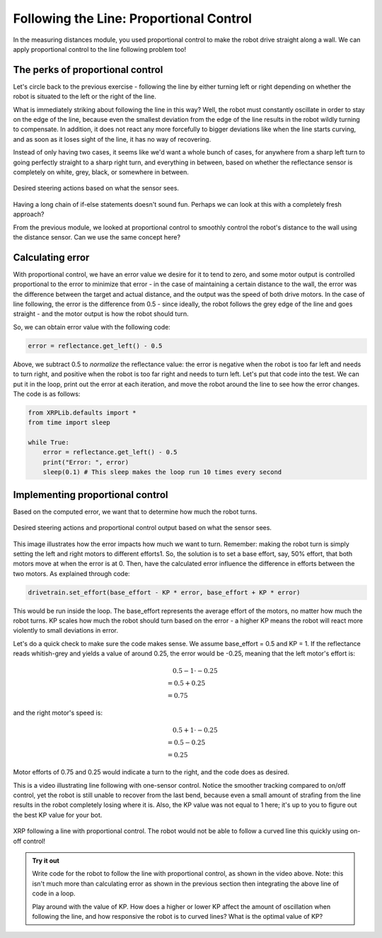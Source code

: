 Following the Line: Proportional Control
========================================

In the measuring distances module, you used proportional control to make the
robot drive straight along a wall. We can apply proportional control to the line
following problem too!


The perks of proportional control
---------------------------------

Let's circle back to the previous exercise - following the line by either
turning left or right depending on whether the robot is situated to the left or
the right of the line.

What is immediately striking about following the line in this way? Well, the
robot must constantly oscillate in order to stay on the edge of the line,
because even the smallest deviation from the edge of the line results in the
robot wildly turning to compensate. In addition, it does not react any more
forcefully to bigger deviations like when the line starts curving, and as soon
as it loses sight of the line, it has no way of recovering.

Instead of only having two cases, it seems like we'd want a whole bunch of
cases, for anywhere from a sharp left turn to going perfectly straight to a
sharp right turn, and everything in between, based on whether the reflectance
sensor is completely on white, grey, black, or somewhere in between.

.. figure:: media/p_control_1.png
    :align: center

    Desired steering actions based on what the sensor sees.

Having a long chain of if-else statements doesn't sound fun. Perhaps we can look
at this with a completely fresh approach?

From the previous module, we looked at proportional control to smoothly control
the robot's distance to the wall using the distance sensor. Can we use the same
concept here?

Calculating error
-----------------

With proportional control, we have an error value we desire for it to tend to
zero, and some motor output is controlled proportional to the error to minimize
that error - in the case of maintaining a certain distance to the wall, the
error was the difference between the target and actual distance, and the output
was the speed of both drive motors. In the case of line following, the error is
the difference from 0.5 - since ideally, the robot follows the grey edge of the
line and goes straight - and the motor output is how the robot should turn.


So, we can obtain error value with the following code:

.. code-block:: python

    error = reflectance.get_left() - 0.5

Above, we subtract 0.5 to *normalize* the reflectance value: the error is
negative when the robot is too far left and needs to turn right, and positive
when the robot is too far right and needs to turn left. Let's put that code into
the test. We can put it in the loop, print out the error at each iteration, and
move the robot around the line to see how the error changes. The code is as
follows:

.. code-block:: python

    from XRPLib.defaults import *
    from time import sleep

    while True:
        error = reflectance.get_left() - 0.5
        print("Error: ", error)
        sleep(0.1) # This sleep makes the loop run 10 times every second

Implementing proportional control
---------------------------------

Based on the computed error, we want that to determine how much the robot turns. 

.. figure:: media/p_control_2.png
    :align: center

    Desired steering actions and proportional control output based on what the
    sensor sees.

This image illustrates how the error impacts how much we want to turn. Remember:
making the robot turn is simply setting the left and right motors to different
efforts1. So, the solution is to set a base effort, say, 50% effort, that both
motors move at when the error is at 0. Then, have the calculated error influence
the difference in efforts between the two motors. As explained through code:

.. code-block:: python

    drivetrain.set_effort(base_effort - KP * error, base_effort + KP * error)

This would be run inside the loop. The base_effort represents the average effort
of the motors, no matter how much the robot turns. KP scales how much the robot
should turn based on the error - a higher KP means the robot will react more
violently to small deviations in error.

Let's do a quick check to make sure the code makes sense. We assume base_effort
= 0.5 and KP = 1. If the reflectance reads whitish-grey and yields a value of
around 0.25, the error would be -0.25, meaning that the left motor's effort is:

.. math:: 

    0.5 - 1 \cdot -0.25 \\
    \begin{align}
    & = 0.5 + 0.25 \\
    & = 0.75
    \end{align}

and the right motor's speed is: 

.. math:: 

    0.5 + 1 \cdot -0.25 \\
    \begin{align}
    & = 0.5 - 0.25 \\
    & = 0.25
    \end{align}

Motor efforts of 0.75 and 0.25 would indicate a turn to the right, and the code
does as desired.

This is a video illustrating line following with one-sensor control. Notice the
smoother tracking compared to on/off control, yet the robot is still unable to
recover from the last bend, because even a small amount of strafing from the
line results in the robot completely losing where it is. Also, the KP value was
not equal to 1 here; it's up to you to figure out the best KP value for your
bot.


.. figure:: media/proportional_line_following.gif
    :align: center

    XRP following a line with proportional control. The robot would not be able 
    to follow a curved line this quickly using on-off control!

.. admonition:: Try it out
    
    Write code for the robot to follow the line with proportional control, as
    shown in the video above. Note: this isn't much more than calculating error
    as shown in the previous section then integrating the above line of code in 
    a loop.

    Play around with the value of KP. How does a higher or lower KP affect the
    amount of oscillation when following the line, and how responsive the robot
    is to curved lines? What is the optimal value of KP?